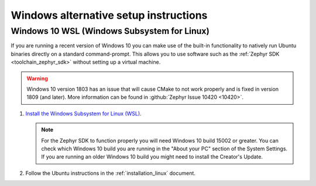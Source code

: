 .. _win-setup-alts:

Windows alternative setup instructions
######################################

.. _win-wsl:

Windows 10 WSL (Windows Subsystem for Linux)
********************************************

If you are running a recent version of Windows 10 you can make use of the
built-in functionality to natively run Ubuntu binaries directly on a standard
command-prompt. This allows you to use software such as the :ref:`Zephyr SDK
<toolchain_zephyr_sdk>` without setting up a virtual machine.

.. warning::
      Windows 10 version 1803 has an issue that will cause CMake to not work
      properly and is fixed in version 1809 (and later).
      More information can be found in :github:`Zephyr Issue 10420 <10420>`.

#. `Install the Windows Subsystem for Linux (WSL)`_.

   .. note::
         For the Zephyr SDK to function properly you will need Windows 10
         build 15002 or greater. You can check which Windows 10 build you are
         running in the "About your PC" section of the System Settings.
         If you are running an older Windows 10 build you might need to install
         the Creator's Update.

#. Follow the Ubuntu instructions in the :ref:`installation_linux` document.

.. NOTE FOR DOCS AUTHORS: as a reminder, do *NOT* put dependencies for building
   the documentation itself here.

.. _Install the Windows Subsystem for Linux (WSL): https://msdn.microsoft.com/en-us/commandline/wsl/install_guide

